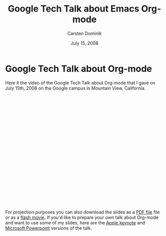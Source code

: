 #+Title:     Google Tech Talk about Emacs Org-mode
#+AUTHOR:    Carsten Dominik
#+EMAIL:     carsten.dominik@gmail.com
#+DATE:      July 15, 2008
#+LANGUAGE:  en
#+OPTIONS:   H:3 num:nil toc:t \n:nil @:t ::t |:t ^:{} -:t f:t *:t TeX:t LaTeX:t skip:nil d:nil tags:not-in-toc

* Google Tech Talk about Org-mode

Here it the video of the Google Tech Talk about Org-mode that I gave on July 15th, 2008 on the Google campus in Mountain View, California.

#+BEGIN_HTML
<object width="425" height="349"><param name="movie" value="http://www.youtube.com/v/oJTwQvgfgMM&hl=en&fs=1&rel=0&border=1"></param><param name="allowFullScreen" value="true"></param><embed src="http://www.youtube.com/v/oJTwQvgfgMM&hl=en&fs=1&rel=0&border=1" type="application/x-shockwave-flash" allowfullscreen="true" width="425" height="349"></embed></object>
#+END_HTML

For projection purposes you can also download the slides as a [[file:Google-Tech-Talk-Org-mode.pdf][PDF
file]] file or as a [[file:Google-Tech-Talk-Org-mode.swf][flash movie]].  If you'd like to prepare your own talk
about Org-mode and want to use some of my slides, here are the
[[file:Google-Tech-Talk-Org-mode-keynote.zip][Apple keynote]] and [[file:Google-Tech-Talk-Org-mode.ppt][Microsoft Powerpoint]] versions of the talk.
